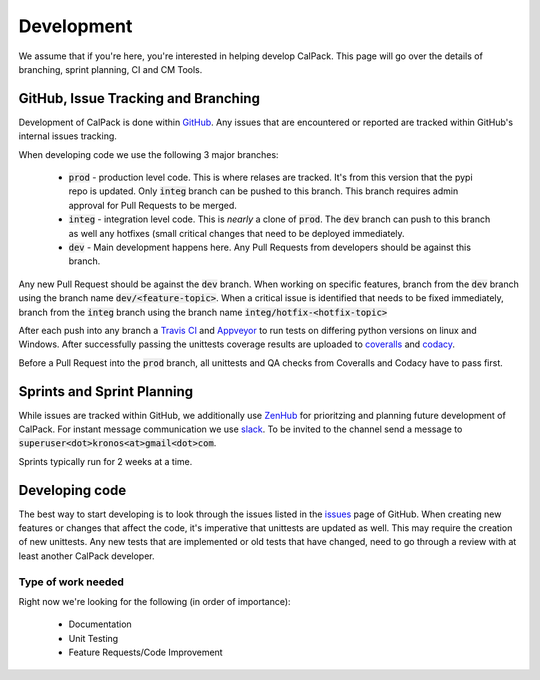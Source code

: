 Development
===========
We assume that if you're here, you're interested in helping develop CalPack.  This page will go over the details of 
branching, sprint planning, CI and CM Tools.  


GitHub, Issue Tracking and Branching
------------------------------------
Development of CalPack is done within `GitHub <https://github.com/KronoSKoderS/CalPack>`_.  Any issues that are encountered
or reported are tracked within GitHub's internal issues tracking.

When developing code we use the following 3 major branches:

    * :code:`prod` - production level code.  This is where relases are tracked.  It's from this version that the pypi repo is 
      updated.  Only :code:`integ` branch can be pushed to this branch.  This branch requires admin approval for Pull Requests
      to be merged.  
    * :code:`integ` - integration level code.  This is *nearly* a clone of :code:`prod`.  The :code:`dev` branch can push to this branch as well 
      any hotfixes (small critical changes that need to be deployed immediately.  
    * :code:`dev` - Main development happens here.  Any Pull Requests from developers should be against this branch.  

Any new Pull Request should be against the :code:`dev` branch.  When working on specific features, branch from the :code:`dev` branch
using the branch name :code:`dev/<feature-topic>`.  When a critical issue is identified that needs to be fixed immediately, branch
from the :code:`integ` branch using the branch name :code:`integ/hotfix-<hotfix-topic>`

After each push into any branch a `Travis CI <https://travis-ci.org/KronoSKoderS/CalPack>`_ and 
`Appveyor <https://ci.appveyor.com/project/KronoSKoderS/calpack>`_ to run tests on differing python versions on linux and Windows.  
After successfully passing the unittests coverage results are uploaded to `coveralls <https://coveralls.io/github/KronoSKoderS/CalPack>`_ and 
`codacy <https://www.codacy.com/app/kronoskoders/CalPack>`_.  

Before a Pull Request into the :code:`prod` branch, all unittests and QA checks from Coveralls and Codacy have to pass first.  

Sprints and Sprint Planning
---------------------------
While issues are tracked within GitHub, we additionally use `ZenHub <https://app.zenhub.com/workspace/o/kronoskoders/calpack>`_
for prioritzing and planning future development of CalPack.  For instant message communication we use `slack <kronoskoders.slack.com>`_.  
To be invited to the channel send a message to :code:`superuser<dot>kronos<at>gmail<dot>com`.  

Sprints typically run for 2 weeks at a time.  


Developing code
---------------
The best way to start developing is to look through the issues listed in the `issues <https://github.com/KronoSKoderS/CalPack/issues>`_ 
page of GitHub.  When creating new features or changes that affect the code, it's imperative that unittests are updated as well.  This
may require the creation of new unittests.  Any new tests that are implemented or old tests that have changed, need to go through a 
review with at least another CalPack developer.  


Type of work needed
^^^^^^^^^^^^^^^^^^^
Right now we're looking for the following (in order of importance):

    * Documentation
    * Unit Testing
    * Feature Requests/Code Improvement

